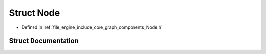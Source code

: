 .. _exhale_struct_struct_r_d_e_1_1_node:

Struct Node
===========

- Defined in :ref:`file_engine_include_core_graph_components_Node.h`


Struct Documentation
--------------------


.. doxygenstruct:: RDE::Node
   :project: My Project
   :members:
   :protected-members:
   :undoc-members: